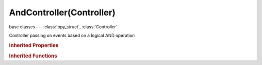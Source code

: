 AndController(Controller)
=========================

.. module:: bpy.types

base classes --- :class:`bpy_struct`, :class:`Controller`

.. class:: AndController(Controller)

   Controller passing on events based on a logical AND operation

.. rubric:: Inherited Properties

.. hlist::
   :columns: 2

   * :class:`bpy_struct.id_data`
   * :class:`Controller.name`
   * :class:`Controller.type`
   * :class:`Controller.show_expanded`
   * :class:`Controller.active`
   * :class:`Controller.use_priority`
   * :class:`Controller.actuators`
   * :class:`Controller.states`

.. rubric:: Inherited Functions

.. hlist::
   :columns: 2

   * :class:`bpy_struct.as_pointer`
   * :class:`bpy_struct.driver_add`
   * :class:`bpy_struct.driver_remove`
   * :class:`bpy_struct.get`
   * :class:`bpy_struct.is_property_hidden`
   * :class:`bpy_struct.is_property_readonly`
   * :class:`bpy_struct.is_property_set`
   * :class:`bpy_struct.items`
   * :class:`bpy_struct.keyframe_delete`
   * :class:`bpy_struct.keyframe_insert`
   * :class:`bpy_struct.keys`
   * :class:`bpy_struct.path_from_id`
   * :class:`bpy_struct.path_resolve`
   * :class:`bpy_struct.property_unset`
   * :class:`bpy_struct.type_recast`
   * :class:`bpy_struct.values`
   * :class:`Controller.link`
   * :class:`Controller.unlink`

